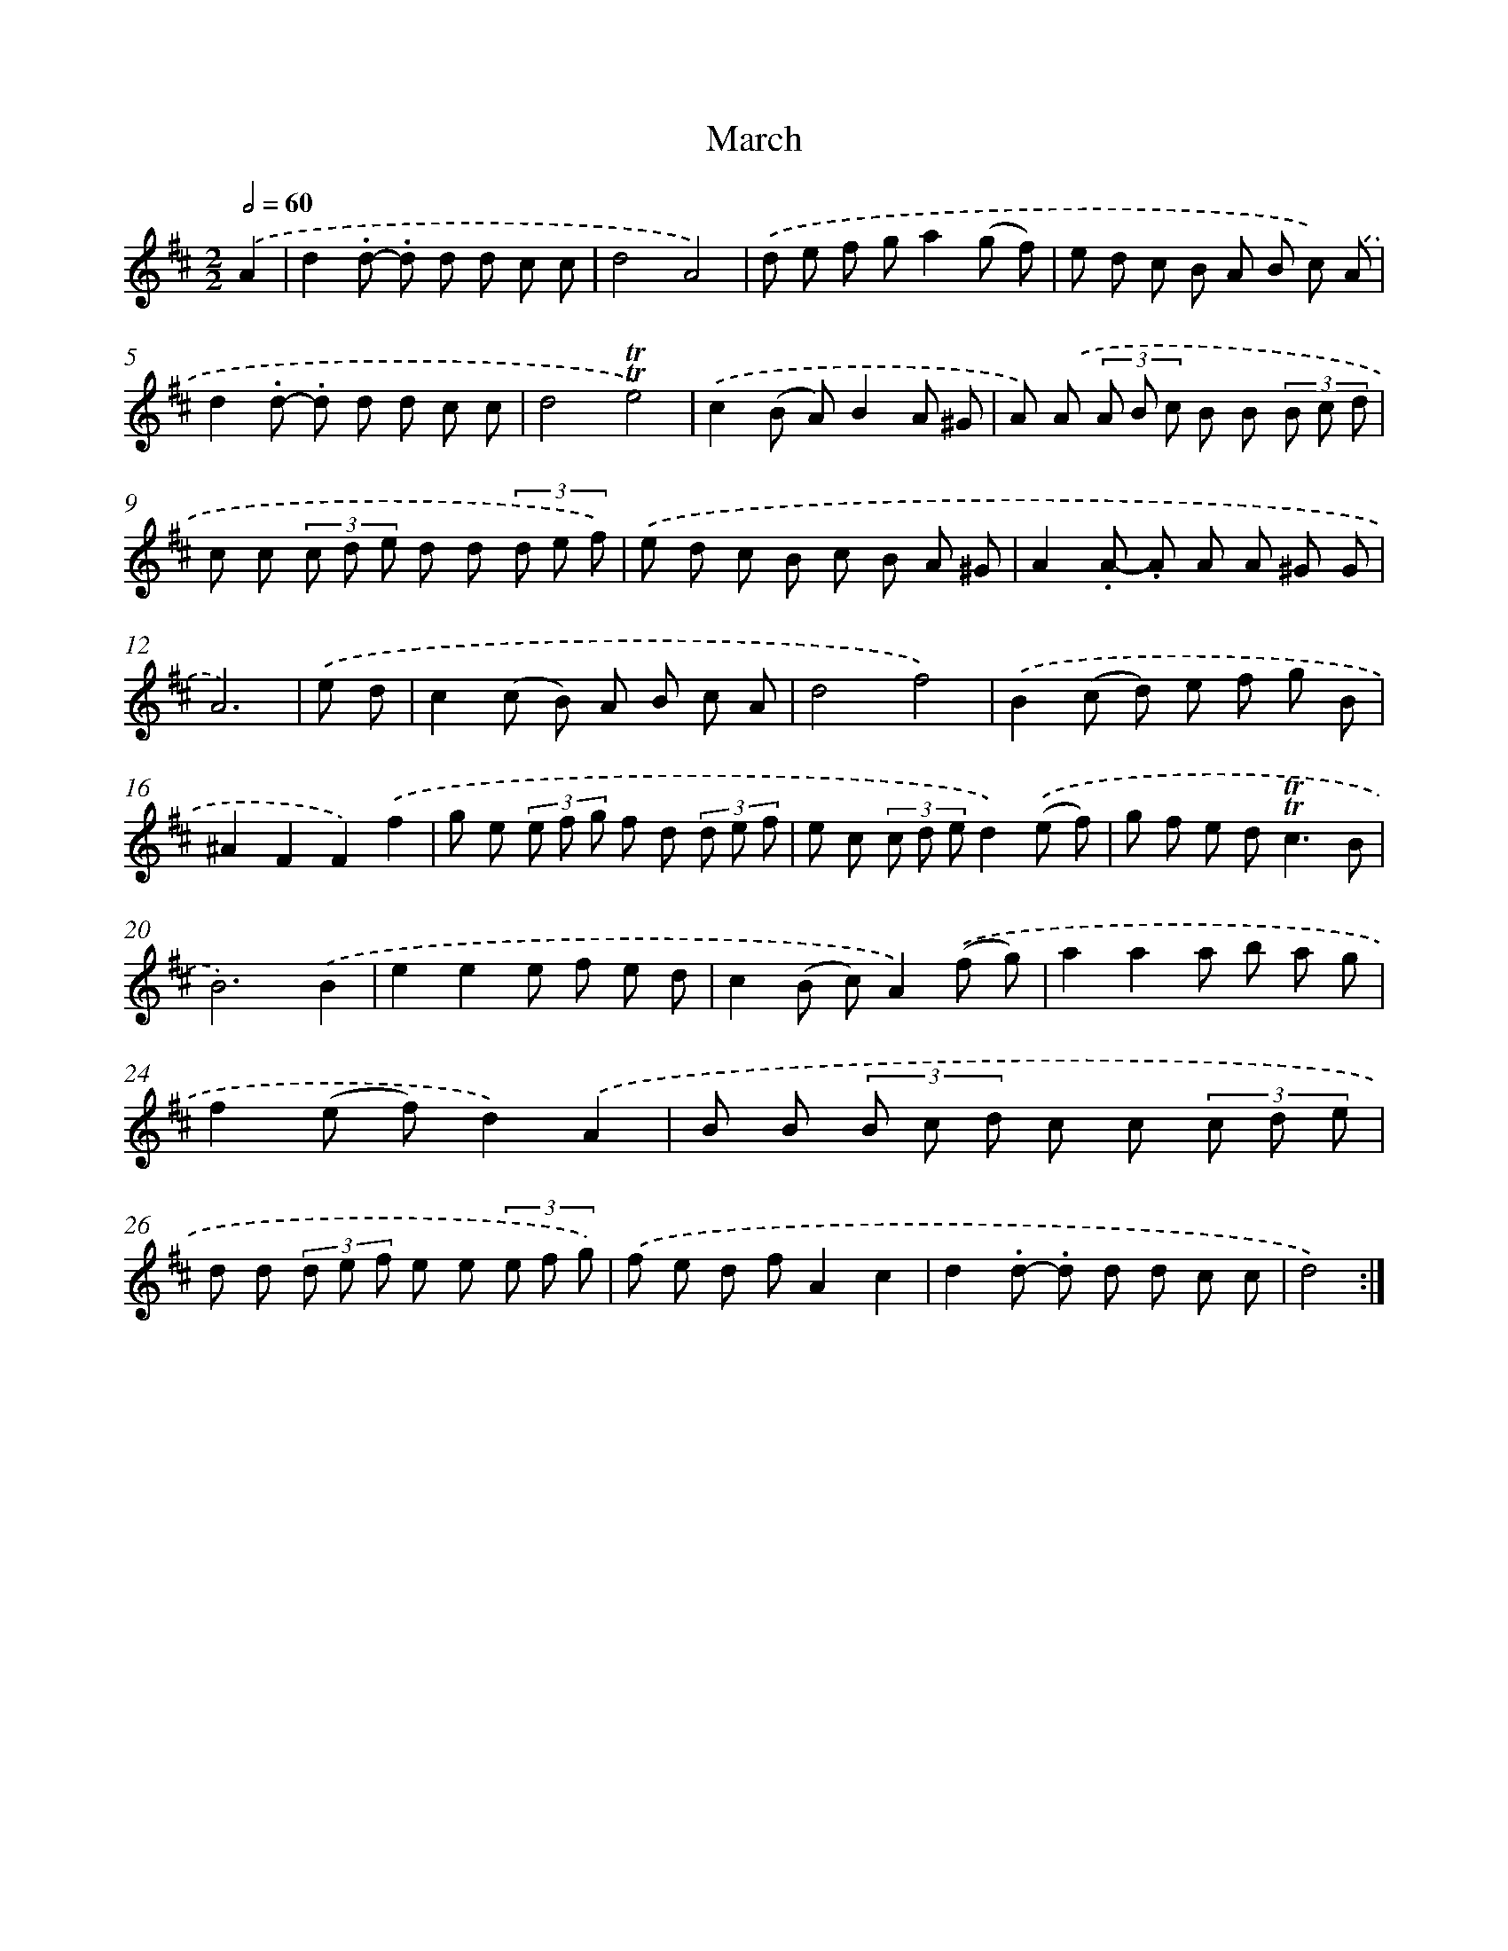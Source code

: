 X: 12545
T: March
%%abc-version 2.0
%%abcx-abcm2ps-target-version 5.9.1 (29 Sep 2008)
%%abc-creator hum2abc beta
%%abcx-conversion-date 2018/11/01 14:37:26
%%humdrum-veritas 2197512704
%%humdrum-veritas-data 3659082632
%%continueall 1
%%barnumbers 0
L: 1/8
M: 2/2
Q: 1/2=60
K: D clef=treble
.('A2 [I:setbarnb 1]|
d2.d- .d d d c c |
d4A4) |
.('d e f ga2(g f) |
e d c B A B c) .('A |
d2.d- .d d d c c |
d4!trill!!trill!e4) |
.('c2(B A)B2A ^G |
A) .('A (3A B c B B (3B c d |
c c (3c d e d d (3d e f) |
.('e d c B c B A ^G |
A2.A- .A A A ^G G |
A6) |
.('e d [I:setbarnb 13]|
c2(c B) A B c A |
d4f4) |
.('B2(c d) e f g B |
^A2F2F2).('f2 |
g e (3e f g f d (3d e f |
e c (3c d ed2).('(e f) |
g f e d2<!trill!!trill!c2B |
B6).('B2 |
e2e2e f e d |
c2(B c)A2).('(f g) |
a2a2a b a g |
f2(e f)d2).('A2 |
B B (3B c d c c (3c d e |
d d (3d e f e e (3e f g) |
.('f e d fA2c2 |
d2.d- .d d d c c |
d4) :|]
